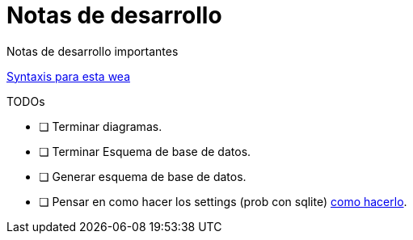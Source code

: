 ﻿= Notas de desarrollo

Notas de desarrollo importantes

https://programmerclick.com/article/4516146978/[Syntaxis para esta wea]

.TODOs
- [ ] Terminar diagramas.
- [ ] Terminar Esquema de base de datos.
- [ ] Generar esquema de base de datos.
- [ ] Pensar en como hacer los settings (prob con sqlite) https://zetcode.com/csharp/sqlite/[como hacerlo].



